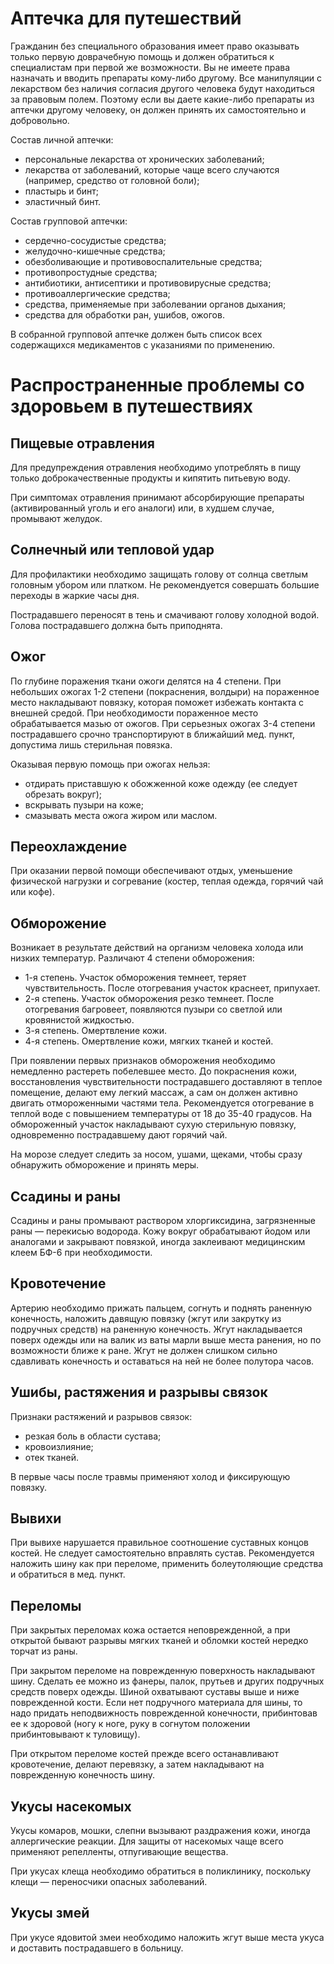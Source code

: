 * Аптечка для путешествий
Гражданин без специального образования имеет право оказывать только первую доврачебную помощь и должен обратиться к специалистам при первой же возможности. Вы не имеете права назначать и вводить препараты кому-либо другому. Все манипуляции с лекарством без наличия согласия другого человека будут находиться за правовым полем. Поэтому если вы даете какие-либо препараты из аптечки другому человеку, он должен принять их самостоятельно и добровольно.

Состав личной аптечки:
- персональные лекарства от хронических заболеваний;
- лекарства от заболеваний, которые чаще всего случаются (например, средство от головной боли);
- пластырь и бинт;
- эластичный бинт.

Состав групповой аптечки:
- сердечно-сосудистые средства;
- желудочно-кишечные средства;
- обезболивающие и противовоспалительные средства;
- противопростудные средства;
- антибиотики, антисептики и противовирусные средства;
- противоаллергические средства;
- средства, применяемые при заболевании органов дыхания;
- средства для обработки ран, ушибов, ожогов.

В собранной групповой аптечке должен быть список всех содержащихся медикаментов с указаниями по применению.

* Распространенные проблемы со здоровьем в путешествиях
** Пищевые отравления
Для предупреждения отравления необходимо употреблять в пищу только доброкачественные продукты и кипятить питьевую воду.

При симптомах отравления принимают абсорбирующие препараты (активированный уголь и его аналоги) или, в худшем случае, промывают желудок.

** Солнечный или тепловой удар
Для профилактики необходимо защищать голову от солнца светлым головным убором или платком. Не рекомендуется совершать большие переходы в жаркие часы дня.

Пострадавшего переносят в тень и смачивают голову холодной водой. Голова пострадавшего должна быть приподнята.

** Ожог
По глубине поражения ткани ожоги делятся на 4 степени. При небольших ожогах 1-2 степени (покраснения, волдыри) на пораженное место накладывают повязку, которая поможет избежать контакта с внешней средой. При необходимости пораженное место обрабатывается мазью от ожогов. При серьезных ожогах 3-4 степени пострадавшего срочно транспортируют в ближайший мед. пункт, допустима лишь стерильная повязка.

Оказывая первую помощь при ожогах нельзя:
- отдирать приставшую к обожженной коже одежду (ее следует обрезать вокруг);
- вскрывать пузыри на коже;
- смазывать места ожога жиром или маслом.

** Переохлаждение
При оказании первой помощи обеспечивают отдых, уменьшение физической нагрузки и согревание (костер, теплая одежда, горячий чай или кофе).

** Обморожение
Возникает в результате действий на организм человека холода или низких температур. Различают 4 степени обморожения:
- 1-я степень. Участок обморожения темнеет, теряет чувствительность. После отогревания участок краснеет, припухает.
- 2-я степень. Участок обморожения резко темнеет. После отогревания багровеет, появляются пузыри со светлой или кровянистой жидкостью.
- 3-я степень. Омертвление кожи.
- 4-я степень. Омертвление кожи, мягких тканей и костей.

При появлении первых признаков обморожения необходимо немедленно растереть побелевшее место. До покраснения кожи, восстановления чувствительности пострадавшего доставляют в теплое помещение, делают ему легкий массаж, а сам он должен активно двигать отмороженными частями тела. Рекомендуется отогревание в теплой воде с повышением температуры от 18 до 35-40 градусов. На обмороженный участок накладывают сухую стерильную повязку, одновременно пострадавшему дают горячий чай.

На морозе следует следить за носом, ушами, щеками, чтобы сразу обнаружить обморожение и принять меры.

** Ссадины и раны
Ссадины и раны промывают раствором хлоргиксидина, загрязненные раны — перекисью водорода. Кожу вокруг обрабатывают йодом или аналогами и закрывают повязкой, иногда заклеивают медицинским клеем БФ-6 при необходимости.

** Кровотечение
Артерию необходимо прижать пальцем, согнуть и поднять раненную конечность, наложить давящую повязку (жгут или закрутку из подручных средств) на раненную конечность. Жгут накладывается поверх одежды или на валик из ваты марли выше места ранения, но по возможности ближе к ране. Жгут не должен слишком сильно сдавливать конечность и оставаться на ней не более полутора часов.

** Ушибы, растяжения и разрывы связок
Признаки растяжений и разрывов связок:
- резкая боль в области сустава;
- кровоизлияние;
- отек тканей.

В первые часы после травмы применяют холод и фиксирующую повязку.

** Вывихи
При вывихе нарушается правильное соотношение суставных концов костей. Не следует самостоятельно вправлять сустав. Рекомендуется наложить шину как при переломе, применить болеутоляющие средства и обратиться в мед. пункт.

** Переломы
При закрытых переломах кожа остается неповрежденной, а при открытой бывают разрывы мягких тканей и обломки костей нередко торчат из раны.

При закрытом переломе на поврежденную поверхность накладывают шину. Сделать ее можно из фанеры, палок, прутьев и других подручных средств поверх одежды. Шиной охватывают суставы выше и ниже поврежденной кости. Если нет подручного материала для шины, то надо придать неподвижность поврежденной конечности, прибинтовав ее к здоровой (ногу к ноге, руку в согнутом положении прибинтовывают к туловищу).

При открытом переломе костей прежде всего останавливают кровотечение, делают перевязку, а затем накладывают на поврежденную конечность шину.

** Укусы насекомых
Укусы комаров, мошки, слепни вызывают раздражения кожи, иногда аллергические реакции. Для защиты от насекомых чаще всего применяют репелленты, отпугивающие вещества.

При укусах клеща необходимо обратиться в поликлинику, поскольку клещи — переносчики опасных заболеваний.

** Укусы змей
При укусе ядовитой змеи необходимо наложить жгут выше места укуса и доставить пострадавшего в больницу.

